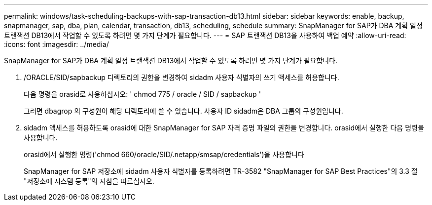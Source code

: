 ---
permalink: windows/task-scheduling-backups-with-sap-transaction-db13.html 
sidebar: sidebar 
keywords: enable, backup, snapmanager, sap, dba, plan, calendar, transaction, db13, scheduling, schedule 
summary: SnapManager for SAP가 DBA 계획 일정 트랜잭션 DB13에서 작업할 수 있도록 하려면 몇 가지 단계가 필요합니다. 
---
= SAP 트랜잭션 DB13을 사용하여 백업 예약
:allow-uri-read: 
:icons: font
:imagesdir: ../media/


[role="lead"]
SnapManager for SAP가 DBA 계획 일정 트랜잭션 DB13에서 작업할 수 있도록 하려면 몇 가지 단계가 필요합니다.

. /ORACLE/SID/sapbackup 디렉토리의 권한을 변경하여 sidadm 사용자 식별자의 쓰기 액세스를 허용합니다.
+
다음 명령을 orasid로 사용하십시오: ' chmod 775 / oracle / SID / sapbackup '

+
그러면 dbagrop 의 구성원이 해당 디렉토리에 쓸 수 있습니다. 사용자 ID sidadm은 DBA 그룹의 구성원입니다.

. sidadm 액세스를 허용하도록 orasid에 대한 SnapManager for SAP 자격 증명 파일의 권한을 변경합니다. orasid에서 실행한 다음 명령을 사용합니다.
+
orasid에서 실행한 명령('chmod 660/oracle/SID/.netapp/smsap/credentials')을 사용합니다

+
SnapManager for SAP 저장소에 sidadm 사용자 식별자를 등록하려면 TR-3582 "SnapManager for SAP Best Practices"의 3.3 절 "저장소에 시스템 등록"의 지침을 따르십시오.


